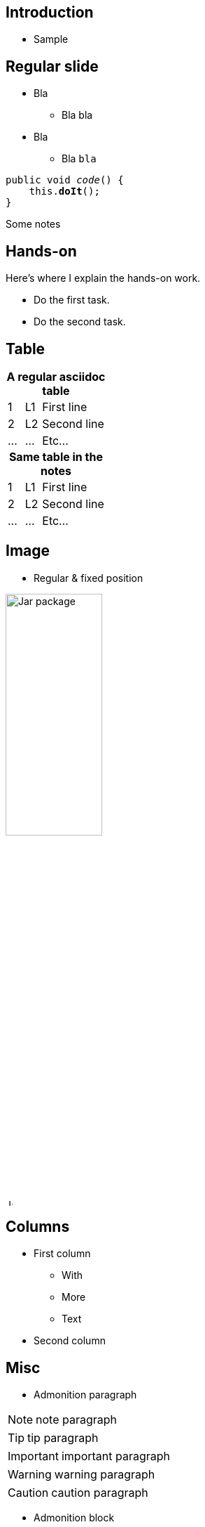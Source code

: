 //=========================================================
[.title.chapter]
== Introduction

* Sample

[.cue]
****
****


//=========================================================
== Regular slide

* Bla
** Bla bla

[.margin-top-1.margin-bottom-1]
* Bla
** Bla `bla`

[source.width-80, subs="verbatim,quotes"]
----
public void _code_() {
    this.*doIt*();
}
----

[.cue]
****
Some notes
****


//=========================================================
[.hands-on-full]
== Hands-on

[.cue]
****

[.hands-on]
--
Here's where I explain the hands-on work.

* Do the first task.
* Do the second task.
--
****


//=========================================================
[]
== Table

[cols=">1,1,4", caption=""]
.*A regular asciidoc table*
|===

|1 | L1 | First line

|2 | L2 | Second line

|... | ... | Etc...

|===

[.cue]
****
[cols=">1,1,4", caption=""]
.*Same table in the notes*
|===

|1 | L1 | First line

|2 | L2 | Second line

|... | ... | Etc...

|===

****


//=========================================================
[]
== Image

* Regular & fixed position

[.center]
image::jar.svg["Jar package", 40%]

[.top-6.right-4]
image::java.svg["Java logo", 10rem]

[.cue]
****
****


//=========================================================
[]
== Columns

[.grid.col-2]
--
* First column
** With
** More
** Text

//

* Second column
--

[.cue]
****
****


//=========================================================
[]
== Misc

* Admonition paragraph

NOTE: note paragraph

[.margin-top-1]
TIP: tip paragraph

IMPORTANT: important paragraph

WARNING: warning paragraph

CAUTION: caution paragraph

* Admonition block

[NOTE]
====
Note block

With a second paragraph
====

[TIP.margin-top-1]
====
Tip block

With a second paragraph
====

[.cue]
****

NOTE: note paragraph

WARNING: inline warning
****


//=========================================================
[]
== Misc

* UML

[.uml.margin-top-1.width-40]
* BigClazz
** {nbsp} +
[.underline]#staticMethod()# +
{nbsp}
** instanceMethod() : String +
{nbsp}
** ...

[.uml.small.margin-top-1.width-30]
* SmallClazz
** [.underline]#staticMethod()#
** instanceMethod() : String
** ...

[.cue]
****
[.uml.small.width-50]
* SmallCueClazz
** [.underline]#staticMethod()#
** instanceMethod() : String
** ...
****

